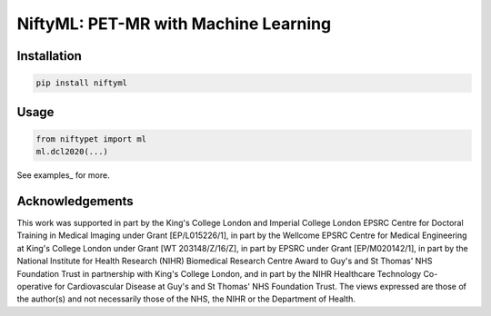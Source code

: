 NiftyML: PET-MR with Machine Learning
=====================================

Installation
------------

.. code:: sh

    pip install niftyml


Usage
-----

.. code:: python

    from niftypet import ml
    ml.dcl2020(...)

See examples_ for more.


Acknowledgements
----------------

This work was supported in part by the King's College London and Imperial College London EPSRC Centre for Doctoral Training in Medical Imaging under Grant [EP/L015226/1], in part by the Wellcome EPSRC Centre for Medical Engineering at King's College London under Grant [WT 203148/Z/16/Z], in part by EPSRC under Grant [EP/M020142/1], in part by the National Institute for Health Research (NIHR) Biomedical Research Centre Award to Guy's and St Thomas' NHS Foundation Trust in partnership with King's College London, and in part by the NIHR Healthcare Technology Co-operative for Cardiovascular Disease at Guy's and St Thomas' NHS Foundation Trust. The views expressed are those of the author(s) and not necessarily those of the NHS, the NIHR or the Department of Health.
